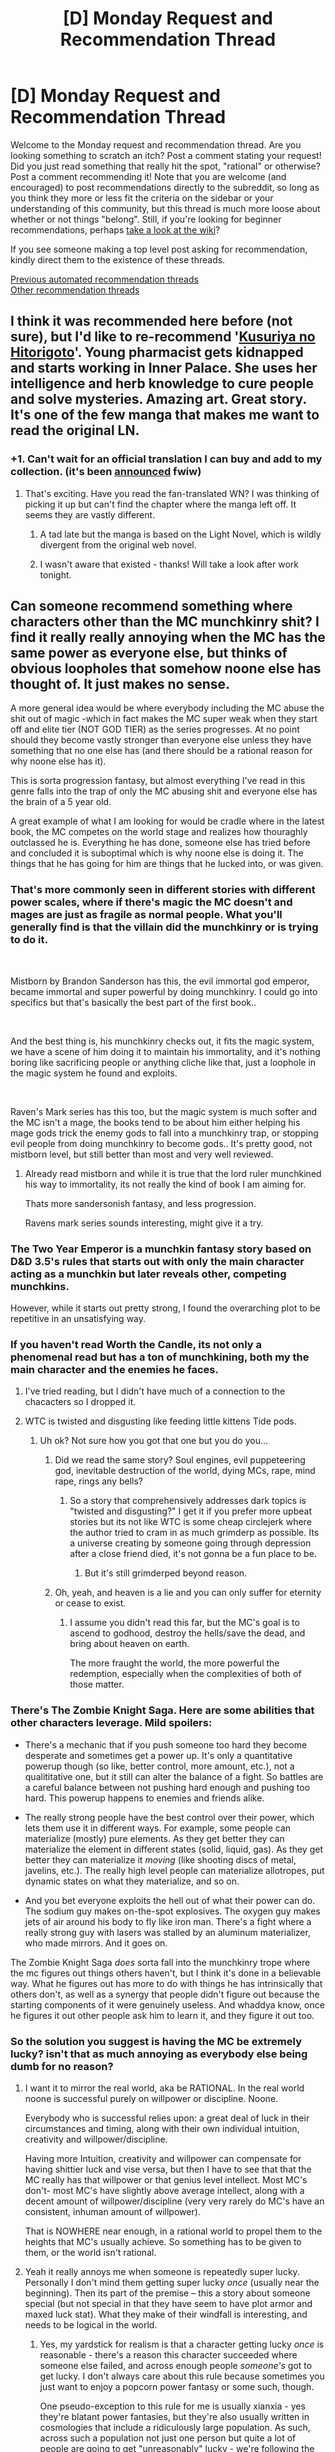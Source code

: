 #+TITLE: [D] Monday Request and Recommendation Thread

* [D] Monday Request and Recommendation Thread
:PROPERTIES:
:Author: AutoModerator
:Score: 48
:DateUnix: 1586790326.0
:DateShort: 2020-Apr-13
:END:
Welcome to the Monday request and recommendation thread. Are you looking something to scratch an itch? Post a comment stating your request! Did you just read something that really hit the spot, "rational" or otherwise? Post a comment recommending it! Note that you are welcome (and encouraged) to post recommendations directly to the subreddit, so long as you think they more or less fit the criteria on the sidebar or your understanding of this community, but this thread is much more loose about whether or not things "belong". Still, if you're looking for beginner recommendations, perhaps [[https://www.reddit.com/r/rational/wiki][take a look at the wiki]]?

If you see someone making a top level post asking for recommendation, kindly direct them to the existence of these threads.

[[https://www.reddit.com/r/rational/search?q=welcome+to+the+Recommendation+Thread+-challenge+-meta+-biennial&restrict_sr=on&sort=new&t=all][Previous automated recommendation threads]]\\
[[http://pastebin.com/SbME9sXy][Other recommendation threads]]


** I think it was recommended here before (not sure), but I'd like to re-recommend '[[https://mangadex.org/title/21562/kusuriya-no-hitorigoto/chapters/][Kusuriya no Hitorigoto]]'. Young pharmacist gets kidnapped and starts working in Inner Palace. She uses her intelligence and herb knowledge to cure people and solve mysteries. Amazing art. Great story. It's one of the few manga that makes me want to read the original LN.
:PROPERTIES:
:Author: IV-TheEmperor
:Score: 18
:DateUnix: 1586840102.0
:DateShort: 2020-Apr-14
:END:

*** +1. Can't wait for an official translation I can buy and add to my collection. (it's been [[https://squareenixmangaandbooks.square-enix-games.com/en-us/series/the-apothecary-diaries][announced]] fwiw)
:PROPERTIES:
:Author: sl236
:Score: 7
:DateUnix: 1586855370.0
:DateShort: 2020-Apr-14
:END:

**** That's exciting. Have you read the fan-translated WN? I was thinking of picking it up but can't find the chapter where the manga left off. It seems they are vastly different.
:PROPERTIES:
:Author: IV-TheEmperor
:Score: 3
:DateUnix: 1586856181.0
:DateShort: 2020-Apr-14
:END:

***** A tad late but the manga is based on the Light Novel, which is wildly divergent from the original web novel.
:PROPERTIES:
:Author: kmsxkuse
:Score: 3
:DateUnix: 1587137799.0
:DateShort: 2020-Apr-17
:END:


***** I wasn't aware that existed - thanks! Will take a look after work tonight.
:PROPERTIES:
:Author: sl236
:Score: 1
:DateUnix: 1586857252.0
:DateShort: 2020-Apr-14
:END:


** Can someone recommend something where characters other than the MC munchkinry shit? I find it really really annoying when the MC has the same power as everyone else, but thinks of obvious loopholes that somehow noone else has thought of. It just makes no sense.

A more general idea would be where everybody including the MC abuse the shit out of magic -which in fact makes the MC super weak when they start off and elite tier (NOT GOD TIER) as the series progresses. At no point should they become vastly stronger than everyone else unless they have something that no one else has (and there should be a rational reason for why noone else has it).

This is sorta progression fantasy, but almost everything I've read in this genre falls into the trap of only the MC abusing shit and everyone else has the brain of a 5 year old.

A great example of what I am looking for would be cradle where in the latest book, the MC competes on the world stage and realizes how thouraghly outclassed he is. Everything he has done, someone else has tried before and concluded it is suboptimal which is why noone else is doing it. The things that he has going for him are things that he lucked into, or was given.
:PROPERTIES:
:Author: godwithacapitalG
:Score: 22
:DateUnix: 1586805414.0
:DateShort: 2020-Apr-13
:END:

*** That's more commonly seen in different stories with different power scales, where if there's magic the MC doesn't and mages are just as fragile as normal people. What you'll generally find is that the villain did the munchkinry or is trying to do it.

​

Mistborn by Brandon Sanderson has this, the evil immortal god emperor, became immortal and super powerful by doing munchkinry. I could go into specifics but that's basically the best part of the first book..

​

And the best thing is, his munchkinry checks out, it fits the magic system, we have a scene of him doing it to maintain his immortality, and it's nothing boring like sacrificing people or anything cliche like that, just a loophole in the magic system he found and exploits.

​

Raven's Mark series has this too, but the magic system is much softer and the MC isn't a mage, the books tend to be about him either helping his mage gods trick the enemy gods to fall into a munchkinry trap, or stopping evil people from doing munchkinry to become gods.. It's pretty good, not mistborn level, but still better than most and very well reviewed.
:PROPERTIES:
:Author: fassina2
:Score: 13
:DateUnix: 1586816263.0
:DateShort: 2020-Apr-14
:END:

**** Already read mistborn and while it is true that the lord ruler munchkined his way to immortality, its not really the kind of book I am aiming for.

Thats more sandersonish fantasy, and less progression.

Ravens mark series sounds interesting, might give it a try.
:PROPERTIES:
:Author: godwithacapitalG
:Score: 4
:DateUnix: 1586817126.0
:DateShort: 2020-Apr-14
:END:


*** The Two Year Emperor is a munchkin fantasy story based on D&D 3.5's rules that starts out with only the main character acting as a munchkin but later reveals other, competing munchkins.

However, while it starts out pretty strong, I found the overarching plot to be repetitive in an unsatisfying way.
:PROPERTIES:
:Author: jtolmar
:Score: 7
:DateUnix: 1586823667.0
:DateShort: 2020-Apr-14
:END:


*** If you haven't read Worth the Candle, its not only a phenomenal read but has a ton of munchkining, both my the main character and the enemies he faces.
:PROPERTIES:
:Author: lo4952
:Score: 15
:DateUnix: 1586816172.0
:DateShort: 2020-Apr-14
:END:

**** I've tried reading, but I didn't have much of a connection to the chacacters so I dropped it.
:PROPERTIES:
:Author: godwithacapitalG
:Score: 12
:DateUnix: 1586816987.0
:DateShort: 2020-Apr-14
:END:


**** WTC is twisted and disgusting like feeding little kittens Tide pods.
:PROPERTIES:
:Author: WREN_PL
:Score: -16
:DateUnix: 1586820352.0
:DateShort: 2020-Apr-14
:END:

***** Uh ok? Not sure how you got that one but you do you...
:PROPERTIES:
:Author: lo4952
:Score: 21
:DateUnix: 1586820499.0
:DateShort: 2020-Apr-14
:END:

****** Did we read the same story? Soul engines, evil puppeteering god, inevitable destruction of the world, dying MCs, rape, mind rape, rings any bells?
:PROPERTIES:
:Author: WREN_PL
:Score: -10
:DateUnix: 1586820753.0
:DateShort: 2020-Apr-14
:END:

******* So a story that comprehensively addresses dark topics is "twisted and disgusting?" I get it if you prefer more upbeat stories but its not like WTC is some cheap circlejerk where the author tried to cram in as much grimderp as possible. Its a universe creating by someone going through depression after a close friend died, it's not gonna be a fun place to be.
:PROPERTIES:
:Author: lo4952
:Score: 29
:DateUnix: 1586821604.0
:DateShort: 2020-Apr-14
:END:

******** But it's still grimderped beyond reason.
:PROPERTIES:
:Author: WREN_PL
:Score: -8
:DateUnix: 1586821774.0
:DateShort: 2020-Apr-14
:END:


****** Oh, yeah, and heaven is a lie and you can only suffer for eternity or cease to exist.
:PROPERTIES:
:Author: WREN_PL
:Score: -6
:DateUnix: 1586820923.0
:DateShort: 2020-Apr-14
:END:

******* I assume you didn't read this far, but the MC's goal is to ascend to godhood, destroy the hells/save the dead, and bring about heaven on earth.

The more fraught the world, the more powerful the redemption, especially when the complexities of both of those matter.
:PROPERTIES:
:Author: zorianteron
:Score: 12
:DateUnix: 1586854542.0
:DateShort: 2020-Apr-14
:END:


*** There's The Zombie Knight Saga. Here are some abilities that other characters leverage. Mild spoilers:

- There's a mechanic that if you push someone too hard they become desperate and sometimes get a power up. It's only a quantitative powerup though (so like, better control, more amount, etc.), not a qualititative one, but it still can alter the balance of a fight. So battles are a careful balance between not pushing hard enough and pushing too hard. This powerup happens to enemies and friends alike.

- The really strong people have the best control over their power, which lets them use it in different ways. For example, some people can materialize (mostly) pure elements. As they get better they can materialize the element in different states (solid, liquid, gas). As they get better they can materialize it /moving/ (like shooting discs of metal, javelins, etc.). The really high level people can materialize allotropes, put dynamic states on what they materialize, and so on.

- And you bet everyone exploits the hell out of what their power can do. The sodium guy makes on-the-spot explosives. The oxygen guy makes jets of air around his body to fly like iron man. There's a fight where a really strong guy with lasers was stalled by an aluminum materializer, who made mirrors. And it goes on.

The Zombie Knight Saga /does/ sorta fall into the munchkinry trope where the mc figures out things others haven't, but I think it's done in a believable way. What he figures out has more to do with things he has intrinsically that others don't, as well as a synergy that people didn't figure out because the starting components of it were genuinely useless. And whaddya know, once he figures it out other people ask him to learn it, and they figure it out too.
:PROPERTIES:
:Author: CaramilkThief
:Score: 3
:DateUnix: 1586838696.0
:DateShort: 2020-Apr-14
:END:


*** So the solution you suggest is having the MC be extremely lucky? isn't that as much annoying as everybody else being dumb for no reason?
:PROPERTIES:
:Author: generalamitt
:Score: 3
:DateUnix: 1586897551.0
:DateShort: 2020-Apr-15
:END:

**** I want it to mirror the real world, aka be RATIONAL. In the real world noone is successful purely on willpower or discipline. Noone.

Everybody who is successful relies upon: a great deal of luck in their circumstances and timing, along with their own individual intuition, creativity and willpower/discipline.

Having more Intuition, creativity and willpower can compensate for having shittier luck and vise versa, but then I have to see that that the MC really has that willpower or that genius level intellect. Most MC's don't- most MC's have slightly above average intellect, along with a decent amount of willpower/discipline (very very rarely do MC's have an consistent, inhuman amount of willpower).

That is NOWHERE near enough, in a rational world to propel them to the heights that MC's usually achieve. So something has to be given to them, or the world isn't rational.
:PROPERTIES:
:Author: godwithacapitalG
:Score: 10
:DateUnix: 1586898810.0
:DateShort: 2020-Apr-15
:END:


**** Yeah it really annoys me when someone is repeatedly super lucky. Personally I don't mind them getting super lucky /once/ (usually near the beginning). Then its part of the premise -- this a story about someone special (but not special in that they have seem to have plot armor and maxed luck stat). What they make of their windfall is interesting, and needs to be logical in the world.
:PROPERTIES:
:Author: nohat
:Score: 5
:DateUnix: 1586968150.0
:DateShort: 2020-Apr-15
:END:

***** Yes, my yardstick for realism is that a character getting lucky /once/ is reasonable - there's a reason this character succeeded where someone else failed, and across enough people /someone's/ got to get lucky. I don't always care about this rule because sometimes you just want to enjoy a popcorn power fantasy or some such, though.

One pseudo-exception to this rule for me is usually xianxia - yes they're blatant power fantasies, but they're also usually written in cosmologies that include a ridiculously large population. As such, across such a population not just one person but quite a lot of people are going to get "unreasonably" lucky - we're following the guy who didn't just get unreasonably lucky, but more unreasonably lucky than everyone else. It's pretty much the same reasoning as before, applied to larger numbers.

Of course, that's just the reason why it's arguably justified. The reason it doesn't /bother/ me is, again, because I'm reading a popcorn power fantasy.
:PROPERTIES:
:Author: Flashbunny
:Score: 6
:DateUnix: 1586992824.0
:DateShort: 2020-Apr-16
:END:

****** I like to think of books in three categorie, by the number of 'gimmes' the main character gets.

1 gimme: Hard rational. Something incites the work, but other than that pure logic has to carry the main character through. For example, an ordinary (if rather clever) dude finds a halting oracle.\\
2 gimmes: Rational. You get to pick a convenient main character, and then they get a single gimme. A mathematician gets isekai'd into a land where magic is based on mathematics.\\
2+1 gimmes: Soft rational. Convenient main character, inciting event, plus one lucky coincidence. A rational work where a smart character also gets an OP ability, or an otherwise-rational work where about once an arc you can expect something to go in the main character's favor by sheer chance. HPMOR\\
4+ gimmes: ordinary fiction.
:PROPERTIES:
:Author: GaBeRockKing
:Score: 2
:DateUnix: 1587175135.0
:DateShort: 2020-Apr-18
:END:


*** Wake of the Ravager on Royal Road does this really well
:PROPERTIES:
:Author: TheFlameTest2
:Score: 2
:DateUnix: 1586826028.0
:DateShort: 2020-Apr-14
:END:

**** Ima be entirely honest, Wake of the Ravager is exactly what I was talking about when I say that other characters don't munchkin. The only real advantage that Calvin has is: Mutations + Eliot.

If Eliot can change which abilities he gets offered then ignore everything I say, but it is my understanding that Eliot only effects Mutations. So then, why is it that every character whose not Karen gets curb stomped by Calvin? Like most legends he faces are so weak despite him only recently having achieved the same number of breaks as them. They're are far far too weak, like they gave no thought to how to balance their stats.

Not to mention the hyprocrisy of kala slaughtering 50k innocent soliders and then chastening Calvin for beating up a bully. I still don't get how none of them are affected by the morality ofkilling 50k soliders. Like none of them are psychopaths and they dont view ulsians as subhumans, so how can they without any regards to morality kill 50k people just to trigger a break?
:PROPERTIES:
:Author: godwithacapitalG
:Score: 12
:DateUnix: 1586837683.0
:DateShort: 2020-Apr-14
:END:

***** She didn't care about calvin bullying a bully, but about him indulging in his mild psychopathy (i.e. visibly enjoying hurting someone), which is admittedly not only a bad trait for a wizard king to have, but to be seen to have.

Also, there is an explanation about why even legends don't have optimized stats: no one except for royals can count on having multiple breaks, so they optimize for the present. An example is that a royal can casually decide to invest almost all their warp points in their first 4 breaks to body or mind, which increases the amount of warp they'll have next time, and so on, cumulatively. So 4 break royal can have 30-40 mind or body, which gives them 30-40 warp on their 5th break. On the other hand a commoner will have to have specialized for survival and treated each break as if it were their last. So at their 5th break they will have half the warp that a noble will, which gimps them and their power tremendously.

Besides that, I agree with you that powers in that story are not being exploited by opponents properly.
:PROPERTIES:
:Author: GlueBoy
:Score: 10
:DateUnix: 1586843706.0
:DateShort: 2020-Apr-14
:END:

****** But when you look at Nadia, as a royal she was soo weak. And I highly doubt Karen is like those royals who plan ahead for future breaks, but yet she is so powerful. And noone so far, has had any power that made us think-wow how did he get that except for karen. Everyone else has a straightforward power, no creativity or uniqueness involved (unless they on are on Calvins team). For example look how useless every archer is except for Calvins childhood archer friend. He doesn't have any secret abilities, nor even alot of breaks until like 20 chapters ago. But he was curb stomping every enemy archer he came acrross because they have no brains and only people on calvins team do.

Furthermore, you look at dupdomacy, where Calvin is the first guy to think of cloning very dangerous materials-come on man. How is that possible when other characters are munchkining as they should be in a rational world.

#+begin_quote
  She didn't care about calvin bullying a bully, but about him indulging in his mild psychopathy (i.e. visibly enjoying hurting someone), which is admittedly not only a bad trait for a wizard king to have, but to be seen to have.
#+end_quote

This kinda ignores my whole point of how slaughtering 50k people is ignored by... well everyone. Nobody thinks about the moral repurcussions, noone even cares. Which makes NO sense.

Remember this is the calvin that decided to not destroy that Gadvoran silk cloth's maker's livelyhood by only selling his silk after leaving godvoran. Even ussein, whose own people are slaughtered didn't even fucking blink. wtf. Like dude. That one action was so out of character for everyone involved it makes no sense and completely destroyed my suspension of disbelief.
:PROPERTIES:
:Author: godwithacapitalG
:Score: 3
:DateUnix: 1586999729.0
:DateShort: 2020-Apr-16
:END:

******* Nadia's only "weak" because she's a mage who's lost access to her magic. With Calvin's current Chained Spirit setup, she doesn't have the ability to use any Bent or Bent-based abilities so she's restricted to pure physical power - the thing she's not spec'd for.

And she was /still/ wiping the floor with Calvin most of the time, at least up until he got out of the funnel. There's a reason why Calvin's refused to get any perks for Chained Spirit that might maybe give her access to some Bent; she'd make him her bitch almost immediately.
:PROPERTIES:
:Author: IICVX
:Score: 2
:DateUnix: 1587003973.0
:DateShort: 2020-Apr-16
:END:

******** Im saying, before she became a chained spirit she was so weak. 5 break, injured calvin was steam rolling her-a legend and a royal, someone who put a great deal of thought into their stat setup.

And you kinda ignored everything else that I said so /
:PROPERTIES:
:Author: godwithacapitalG
:Score: 1
:DateUnix: 1587058970.0
:DateShort: 2020-Apr-16
:END:

********* To be fair nadia seems to be more specked for illusion, leadership and manipulation. I'm fairly sure it wasn't 50k people, it was like 10k iirc.

​

One legion not their entire army, it makes no sense to send 50k soldiers to retake a castle with 1k troops, specially when the rulers wanted to keep the entire thing a secret.

​

My only problem with it was that calvin needed to get some more push back on that, at least for lamp shading purposes. But they were enemy combatants, so killing them is relatively acceptable in most people's mind.

​

The number is irrelevant, they are enemies and would gladly kill him given the chance, which they ended up doing by throwing him in the hole technically. It's not optimal or something a good guy would do but calvin was never a good guy.
:PROPERTIES:
:Author: fassina2
:Score: 1
:DateUnix: 1588215206.0
:DateShort: 2020-Apr-30
:END:

********** Read chapter the end of chapter 86. It's 50k (this is repeated somewhere else too but im lazy).

1) They not enemy combatants. They're not invading Gadveran. They're trying to save a castle from being sacked in their own territory. Moreover, Uleis didn't even support the war against Gadveran(Only 6 out of 12 of the leaders individually did). The country as a whole was neutral.

2) They would gadly kill him because he fucking gassed 50k people for no reason at all except to trigger a break. They weren't killing Calvin. They were protecting their country. Like what do you not get here. The action was evil.

lastly, this action is fine if it's in calvins character to do it(its not) or if its out of his character and he regrets doing it/feels sad for the people involved (he doesn't). It's like hes a cardboard. No serious feelings.
:PROPERTIES:
:Author: godwithacapitalG
:Score: 1
:DateUnix: 1588216221.0
:DateShort: 2020-Apr-30
:END:

*********** I'm not saying it wasn't evil. Enemy combatant doesn't entail they are in the wrong, just that they are /his/ enemies and that they are combatants instead of civilians.

It's totally in his character to do so, he's always been a psychopath. It's stated quite often, just after he captures Nadia or whatever the illitian princess name is, there's a very big focus on how he makes her horny /because/ he's a sadistic psycho. She even asks his archer friend about his childhood and he tells her about how he manipulated people, tortured other kids and animals, and how he's been getting better thanks to Kala.

But he's still a psychopath, it's in his genes, he doesn't care. It's an inherent trait of his, he can learn to be better and conditioned to act in a more social manner via incentives other than ethics, which is also clearly stated and demonstrated frequently as to how he doesn't feel bad about hurting people, but actually by Kala or somebody he cares about being angry at him if he does.

It's a genuine trait he possesses, it seems to me that you've seen him be kind a few times and assumed he was a good guy. He isn't, he's an evil wizard king taking over the world by force. That's the entire story.

PS. It's also implied that he only did that because Elliot manipulated him, there's a conversation between Elliot and Nadia, where she asks him if he doesn't know this entire 'make trouble in Ulessis arc' is bad and going to make Calvin hated. Elliot replies that's his goal, that he wants Calvin to experience being despised and hated as a part of his growth / education.
:PROPERTIES:
:Author: fassina2
:Score: 1
:DateUnix: 1588249599.0
:DateShort: 2020-Apr-30
:END:


***** Elliot absolutely does change which abilities he can get. In fact, specific abilities Calvin has are restricted, he is literally the only person on the planet who can get them (with the possible exception of One).

Shadowboxing is one of the restricted ones.
:PROPERTIES:
:Author: Luck732
:Score: 3
:DateUnix: 1586983525.0
:DateShort: 2020-Apr-16
:END:

****** I think shadow boxing is the only restricted ability he got. And thats fine-Calvin should be stronger than everyone else with Elliots help.

My issue is, it's not that Calvin is too strong, its that everyone whose not on his side (save for main enemy) is too weak.
:PROPERTIES:
:Author: godwithacapitalG
:Score: 2
:DateUnix: 1587000177.0
:DateShort: 2020-Apr-16
:END:

******* I'm guessing that a lot of the abilities he recently got are restricted, but you are right that shadowboxing is the only one that has been specifically called out as restricted.

That said, my point was that Elliot does provide Calvin with abilities that no one else can get, which was the bar set for understanding why he is so strong compared to others.

It's worth remembering that shadowbox is crazy powerful. Calvin is very clearly decades more advanced in his magic abilities due to his ability to practice his bent abilities unlimitedly.
:PROPERTIES:
:Author: Luck732
:Score: 3
:DateUnix: 1587041191.0
:DateShort: 2020-Apr-16
:END:


***** In the last 10 - 20 chapters Eliot altered which upgrades Calvin can get every 5 lvls and fused a bunch of skills into Old Salt + what GlueBoy said.
:PROPERTIES:
:Author: incamaDaddy
:Score: 2
:DateUnix: 1586891568.0
:DateShort: 2020-Apr-14
:END:


*** Log Horizon. Think SAO, except it's an existing franchise so the average player is level 80+.
:PROPERTIES:
:Author: GaBeRockKing
:Score: 2
:DateUnix: 1586827146.0
:DateShort: 2020-Apr-14
:END:


*** Look up "Daily Grind" by Argus the cat on RR.
:PROPERTIES:
:Author: WREN_PL
:Score: 1
:DateUnix: 1586820251.0
:DateShort: 2020-Apr-14
:END:


** I recommended it last year, but let me do it again cause of the new season:

/Kaguya-sama: Love is War/ is a stellar manga and anime that you should definitely watch. While it's not quite rational, it's quite fun and entertaining. The second season just started and looks quite promising, and the manga has over 180 chapters so far.
:PROPERTIES:
:Author: eshade94
:Score: 20
:DateUnix: 1586797863.0
:DateShort: 2020-Apr-13
:END:

*** Great read for after reading all those stories that end up depressing. Very sweet and funny.
:PROPERTIES:
:Author: ironistkraken
:Score: 3
:DateUnix: 1586799081.0
:DateShort: 2020-Apr-13
:END:


*** Has the manga provided any kind of real 'progress'? Or is it just more of the same (very entertaining and well worth people's time) battles between the two?

The anime is very enjoyable, so I definitely second the recommendation.
:PROPERTIES:
:Author: Rhamni
:Score: 1
:DateUnix: 1586813235.0
:DateShort: 2020-Apr-14
:END:

**** Actual, legitimate progress. Mild spoilers:

If you prefer to watch instead of read, tangible progress would be made in the third season.
:PROPERTIES:
:Author: eshade94
:Score: 5
:DateUnix: 1586814637.0
:DateShort: 2020-Apr-14
:END:

***** Nice.
:PROPERTIES:
:Author: Rhamni
:Score: 1
:DateUnix: 1586815300.0
:DateShort: 2020-Apr-14
:END:


***** I started reading it this past week, and it's fantastic how the quality holds up. On chapter 108 now, and the laughs just [[https://i.imgur.com/kzD8uIc.png][keep coming]]. Good recommendation.
:PROPERTIES:
:Author: Rhamni
:Score: 1
:DateUnix: 1587940446.0
:DateShort: 2020-Apr-27
:END:

****** Glad to see you've enjoyed it!

Another manga that I would recomend after reading Kaguya is [[https://guya.moe/read/manga/We-Want-To-Talk-About-Kaguya/][We want to talk about Kaguya]].

It's a spinoff focused on the mass media club (don't think they've been introduced yet in 108) that, while not /quite/ as clever as the original, is still pretty funny. Much shorter as well; the chapters are only a couple pages long, so not much of a commitment.

Additionally, the site I linked it probably the best place to read Kaguya. Best quality and translations.
:PROPERTIES:
:Author: eshade94
:Score: 2
:DateUnix: 1587941720.0
:DateShort: 2020-Apr-27
:END:


** I've generally found comic books to be the least rational medium. Lots of "I'm losing but will just really try hard now and say something cool and now I've won". The latest X-Men mini series though, House of X and Powers of X, is probably the most rational mainstream story I've read (or at least has the most things I first saw in rational fiction. I wont give spoilers, but there is at the very least some hard-core munchkining of powers). Art looks great as well, and there's not a tonne of background needed to get it (I hadn't read an X-Men comic in about a decade). You can get a free trial week on Marvel Unlimited, the digital platform. Can reccomend checking it out.
:PROPERTIES:
:Author: venusisupsidedown
:Score: 16
:DateUnix: 1586792597.0
:DateShort: 2020-Apr-13
:END:

*** I hate the try harder put more emotion into it win bullshit.

What it means is everyone who loses just wasn't trying hard enough.
:PROPERTIES:
:Author: RMcD94
:Score: 6
:DateUnix: 1586954036.0
:DateShort: 2020-Apr-15
:END:

**** +Or their opponents weren't.+

Or their opponents were trying harder/wanted it more.

[Edited, thanks to Flashbunny for pointing out I got it backwards.]
:PROPERTIES:
:Author: GeneralExtension
:Score: 2
:DateUnix: 1587099458.0
:DateShort: 2020-Apr-17
:END:

***** This would mean that the people who won didn't want it enough, which is literally the exact opposite of the problem being described.
:PROPERTIES:
:Author: Flashbunny
:Score: 1
:DateUnix: 1587101069.0
:DateShort: 2020-Apr-17
:END:

****** Right.

​

Person A want to win: 54

Person B wants to win: 53

Person A wins.

​

It isn't that someone didn't try/want hard enough - if there's only one winner (at most), then someone has to lose. (If there's a lottery with only one winner, and one person buys 99 tickets, and another person buys 100, and one of them wins, which is it?)
:PROPERTIES:
:Author: GeneralExtension
:Score: 1
:DateUnix: 1587103026.0
:DateShort: 2020-Apr-17
:END:

******* ...Yes, but you said that the opponents of the losers, AKA the winners, also didn't try hard enough, which doesn't make sense.
:PROPERTIES:
:Author: Flashbunny
:Score: 1
:DateUnix: 1587104280.0
:DateShort: 2020-Apr-17
:END:

******** I got it wrong the first time, and you pointed it out correctly. Editing now.
:PROPERTIES:
:Author: GeneralExtension
:Score: 2
:DateUnix: 1587137601.0
:DateShort: 2020-Apr-17
:END:


** Recommending Hardcore history, specifically the Mongol Empire series. It's really good, Genghis Khan is this green eyed, red haired, 6ft tall asian man, munchkin all over asia in the 13th century. It's almost like an anime.

​

Most people today think of him as a monster because of outdated history, and made up stories from the renaissance. (Basically writers, at the time, used the mongols and Genghis Khan in place of their own kings and rulers when they were criticizing them, so the idea of them as evil monsters permeates even today in our culture).

​

He wasn't exactly a good guy, but still it's really fun, seeing this ex slave revolutionize warfare, city planning, commerce, creating writing system for his language and kind of accidentally conquering the world.

​

I listened to it years ago, and I still think of it often, it's one of my favorite things ever.

PS. You can listen to it for free if you bother looking for it.
:PROPERTIES:
:Author: fassina2
:Score: 12
:DateUnix: 1586820298.0
:DateShort: 2020-Apr-14
:END:

*** I love Hardcore History, the narrative and quality are fantastic and his perspective is new to me. "The Celtic Holocaust" is my favorite, all the quirks of the Roman legions are very interesting and the brutality is mind blowing.

I'm pretty sure George Carlin himself addresses the astronomical amount of genocide Genghis Khan did and how favorable Western history has been to him. Being a "barbarian", world domination, the silk road and Pax Mongolica are what he's known for, not the genocide. I also don't recall him ever being enslaved?
:PROPERTIES:
:Author: RetardedWabbit
:Score: 8
:DateUnix: 1586821358.0
:DateShort: 2020-Apr-14
:END:

**** I've also read newer books on him, and more recent historical discoveries have been made since that episode. It's highly implied, in our main historical source of his life, that when he was 'arrested' for the murder of his brother he was made into a 'slave' for an indeterminate amount of time, until he escaped.

Things like razing a city that wouldn't surrender, so other cities would be more likely to surrender in the future generally decreases the total number of casualties in the long run. it's kind of rational, if quite cold.

Same with killing all the leadership and their families, while also installing his own leaders and marrying them to the daughters and widows of previous leaders. It solidifies his control and staunches potential future rebellions led by distant relatives of past rulers.

I wouldn't call what he did genocide, that implies targeted removal of specific people. And that's not what he did. He's responsible for a very large number of deaths, but his goal wasn't eradicating any specific groups of people. He wasn't a racist, or a religious bigot, but actually quite tolerant and open minded.

Historians generally see him favorably, the average person and our cultures interpretation of him are quite different and more focused on the negative imho.
:PROPERTIES:
:Author: fassina2
:Score: 6
:DateUnix: 1586824766.0
:DateShort: 2020-Apr-14
:END:

***** I think the contemporary ideas about how bad bigotry is might be clouding your moral consideration. The problem with genocide isn't that you're targeting one group, it's that you're killing a lot of people. Genghis killed a lot of people for personal gain, which is evil. It doesn't matter that it wasn't a genocide (or maybe it matters very slightly), the overwhelming part of the moral consideration here is people's lives, not whether someone was a bigot or not.

It's strange, like how people are comfortable joking about murder but rape jokes are taboo. I don't get it.
:PROPERTIES:
:Author: zorianteron
:Score: 14
:DateUnix: 1586854903.0
:DateShort: 2020-Apr-14
:END:

****** u/fassina2:
#+begin_quote
  I think the contemporary ideas about how bad bigotry is might be clouding your moral consideration. The problem with genocide isn't that you're targeting one group, it's that you're killing a lot of people.
#+end_quote

You're probably right, but it still leads to discussions on whether you believe there are levels and degrees of evil of it should be used as a blanket term and that every evil person should be seen as the same.

Personally I see responsibility for deaths in warfare as a more redeemable evil than targeted systematic killing of civilians. Whether that's rational or not is debatable and potentially an interesting discussion.
:PROPERTIES:
:Author: fassina2
:Score: 3
:DateUnix: 1586867090.0
:DateShort: 2020-Apr-14
:END:

******* How is starting a war different from starting a genocide? Genghis khan didn't have some virtuous reason to conquer cities and slaughter people. (You would need an extraordinarily good reason to justify that.) He wanted more power, so he committed mass murder.

"Rape and Pillage."

I'm definitely not saying there aren't gradiations of evil. A defensive war would be less morally fraught than a campaign of conquest. But this seems like a classic near-far thinking scenario- brutal conquest, the slaughter of cities, Genghis Khan- is all very far away from us, so we have these high-minded ideas we use to approach it (system 2 thinking). Whereas racial genocide is closer to us and there are a bunch of 1st-hand stories of things like the holocaust, so it has a much more visceral effect.
:PROPERTIES:
:Author: zorianteron
:Score: 2
:DateUnix: 1587033754.0
:DateShort: 2020-Apr-16
:END:

******** u/fassina2:
#+begin_quote
  He wanted more power, so he committed mass murder.
#+end_quote

That is factually incorrect and shows ignorance. He was Elected Khan of Khans, he wanted to make a trade agreement with the people he first warred with, but they killed his envoys and send their heads back to him, which in his culture was basically the biggest offense you could commit and a declaration of war.

So he did war on them, but he was so successful and brought back so much wealth and resources from a short war with virtually no losses to his people that they demanded more wars.

And so he did as his people asked, but first he always asked for tributes and offered to leave people alone if they gave his horse some hay and accepted to send him tribute once in a while. Only when they refused and attacked him did he fight them.

That's why I said he accidentally conquered the world, that wasn't his goal, he was doing what his people asked as their elected leader and even then he wanted to avoid conflict and killing as much as possible.

Most of the time when he took a city he only killed the rulers and the people responsible for refusing his demands, he left the average person alone or recruited them into his nation.

Again the average person has a completely flawed view on him and his actions. He wasn't going around mindlessly killing people that idea is based on made up stories from the renaissance.

​

PS / edit. He wasn't 'very far' his troops fought near modern day berlin, plenty of russian, polish and other relatively 'western peoples' were directly affected by his actions.
:PROPERTIES:
:Author: fassina2
:Score: 2
:DateUnix: 1587046228.0
:DateShort: 2020-Apr-16
:END:


*** If were rec'ing hardcore history I recommend /[[https://www.dancarlin.com/product/hardcore-history-31-blitz-suffer-the-children/][Suffer the Children]]/, a standalone episode about the amazing change in the historical attitude towards children, and how by all accounts they were seen as basically vermin by parents until very recently by pretty much all societies. How one of the most universal aspects of the human condition across pretty much all human cultures was not just their neglect and abuse, but also /infanticide/.

There's a part that still haunts me years later where Dan quotes a man walking in (iirc) ancient rome and hearing babies crying inside latrines, having been thrown in with the shit to die. It was such a common part of life at the time that it scarcely bore mentioning...
:PROPERTIES:
:Author: GlueBoy
:Score: 6
:DateUnix: 1586844376.0
:DateShort: 2020-Apr-14
:END:


** This is not really a recommendation but it looks like something I've previously recommended: [[https://www.reddit.com/r/rational/comments/bs0f7l/birds_of_a_feather_chapter_37_rtwipff_rational/][Birds of a Feather]]

has been sadly abandoned, couldn't find any info on it the author left comments on the current chapter but nothing after 29th november. they were very active in responding to comments so it doesn't seem like them to abandon it like that so hopefully they're ok

If anyone knows anything else then be sure to comment

Still I think it's worth reading it's an amazing story, up there for me with Worth the Candle in terms of interpersonal quality,
:PROPERTIES:
:Author: RMcD94
:Score: 8
:DateUnix: 1586813893.0
:DateShort: 2020-Apr-14
:END:

*** I wouldn't call a fanfic abandoned unless two years have passed without an update. Six month pauses are not uncommon.
:PROPERTIES:
:Author: chiruochiba
:Score: 12
:DateUnix: 1586819678.0
:DateShort: 2020-Apr-14
:END:

**** One of the fanfics I used to read stopped updating in 2012, then suddenly dropped a fairly large chunk of chapters (I think around 70k words) in 2017-2018, then went silent /again/. I wonder if I have to wait another five years.
:PROPERTIES:
:Author: NTaya
:Score: 9
:DateUnix: 1586827118.0
:DateShort: 2020-Apr-14
:END:


**** Well every other update was like within a week
:PROPERTIES:
:Author: RMcD94
:Score: 4
:DateUnix: 1586849906.0
:DateShort: 2020-Apr-14
:END:


**** /looks at shadow of angmar/
:PROPERTIES:
:Author: mkalte666
:Score: 3
:DateUnix: 1587067776.0
:DateShort: 2020-Apr-17
:END:


** I really like well written/animated fight scenes, but even more so i really enjoy the Tournament arcs that some people dislike. So please if you have either well written fighting scenes or tournament arcs i would appreciate their recommendation.
:PROPERTIES:
:Author: anenymouse
:Score: 4
:DateUnix: 1586820637.0
:DateShort: 2020-Apr-14
:END:

*** Ultimate Rock Paper Scissors is a manga that made it to the top of this sub reddit not too long ago. It's a short story, and all set in a tournament
:PROPERTIES:
:Author: TheFlameTest2
:Score: 16
:DateUnix: 1586826149.0
:DateShort: 2020-Apr-14
:END:

**** Well that was a fun hour. Thanks
:PROPERTIES:
:Author: GreenGriffin8
:Score: 1
:DateUnix: 1587351499.0
:DateShort: 2020-Apr-20
:END:


*** Here's a rec that you might not get elsewhere, but then again it's a bit dated. The classic anime Yu Yu Hakusho has a couple of tournament arcs, they total probably about 40% to half of the series. In theory it's a bout a kid who is a spirit detective, but he spends about five minutes detecting spirits and just throws down for for the rest. I enjoyed the early episodes, but they are, in content and tone, not really like the remainder of the show. if you enjoy the first tournament arc you will likely enjoy the rest of the series, some memorable characters. Many fights won through some clever trick or strategy, but not rational.

Also, in general people don't like anime dubs, and for good reason, but the dub for Yu Yu Hakuso is notably good. So is the original, but it's a legit choice.
:PROPERTIES:
:Author: Amonwilde
:Score: 10
:DateUnix: 1586835277.0
:DateShort: 2020-Apr-14
:END:


*** Psycho Pass somewhat unexpectedly has [[https://www.youtube.com/watch?v=3BthsiGFe60][a really well-animated martial arts scene]] near the climax. That's all there is though; there's some action but it's mostly an anime about detective work and thoughtcrime.
:PROPERTIES:
:Author: jtolmar
:Score: 3
:DateUnix: 1586824571.0
:DateShort: 2020-Apr-14
:END:

**** Ah, Psycho Pass Season 1. A fantastic anime with a great vision of the future.

Shame they only ever made 1 season of it.
:PROPERTIES:
:Author: xachariah
:Score: 7
:DateUnix: 1586846042.0
:DateShort: 2020-Apr-14
:END:

***** I'm kind of annoyed with this meme. The second season is not as good as the first, but it's like 80% as good. If they came out in the other order, nobody would be like "Skip the first season, it sucks."
:PROPERTIES:
:Author: jtolmar
:Score: 6
:DateUnix: 1586846887.0
:DateShort: 2020-Apr-14
:END:

****** yeah instead only 1/5th as many people would have watched it in the first place
:PROPERTIES:
:Author: aponty
:Score: 3
:DateUnix: 1586979368.0
:DateShort: 2020-Apr-16
:END:


*** Douluo Dalu is a decent CN novel that features a /ton/ of tournaments. The stort itself is decent, maybe on the above average side. Nothing earth-shattering, but not complete trash. But yeah if you like tournamnets, DD has them in spades.
:PROPERTIES:
:Author: lo4952
:Score: 3
:DateUnix: 1586827790.0
:DateShort: 2020-Apr-14
:END:


*** Black Clover is not amazing in general, but it has a good tournament arc. The main character has no tools other than an antimagic ability, but he does have allies with other powers and enemies with a wide variety of powers and tactics. So if you like tournament arcs, you might enjoy the series. The rest of the series isn't bad as such, but it's kind of fast food anime. I watched everything available in a week, then by the time the next episode aired a week later my interest in the show had faded.
:PROPERTIES:
:Author: Rhamni
:Score: 2
:DateUnix: 1586830311.0
:DateShort: 2020-Apr-14
:END:


*** I assume you have read dragon ball manga? It is top of the class for a reason. Band 3+4 feature the first grand tournament, 10+11+12 the second, etc pp
:PROPERTIES:
:Author: SvalbardCaretaker
:Score: 2
:DateUnix: 1587074272.0
:DateShort: 2020-Apr-17
:END:


** Can you guys recommend stories with long training arcs. Something similar to Paragon of Destruction, where the mc goes on long solo travels around the world to train. Barring that, I want something where the mc spends long periods alone or mostly alone.
:PROPERTIES:
:Author: CaramilkThief
:Score: 4
:DateUnix: 1586890850.0
:DateShort: 2020-Apr-14
:END:

*** At the risk of suggesting something nearly everyone on this sub has read, Mother of Learning has a /ton/ of this.
:PROPERTIES:
:Author: Luck732
:Score: 4
:DateUnix: 1586983653.0
:DateShort: 2020-Apr-16
:END:

**** I've already read it :) I'll just write down stuff I've read that has this trope:

- Paragon of Destruction

- Wake of the Ravager (kind of, shadow boxing is sorta alone)

- Delve (kind of, more so recently than before)

- Ar'Kendrithyst (once again, sort of, although has tapered off recently)

- Defiance of the Fall (has tapered off recently)

- The Rage of Dragons (great execution)

- Cradle (sort of, though has tapered off recently, great execution)

- Reborn: Apocalypse (less training and more preparation, but still counts)

- The Snake Report

- Mother of Learning
:PROPERTIES:
:Author: CaramilkThief
:Score: 5
:DateUnix: 1586986431.0
:DateShort: 2020-Apr-16
:END:


*** If you can stand translations, I Shall Seal the Heavens fits this. The MC does things like sit at the bottom of the ocean for 100 years, contemplating the nature of death. With few exceptions, he's on his own, and he does a lot of traveling after the first arc or two. Give it about 20-40 chapters to see if you like it, if you're not immediately turned off by translation oddness.
:PROPERTIES:
:Author: Amonwilde
:Score: 2
:DateUnix: 1586920154.0
:DateShort: 2020-Apr-15
:END:

**** I've tried a few chinese translations, but other than Lord of the Mysteries and Release that Witch nothing else has been able to hold my attention. Honestly, I've stopped reading wuxia/xianxia stuff unless it's written originally in English. But thanks for the suggestion.
:PROPERTIES:
:Author: CaramilkThief
:Score: 4
:DateUnix: 1586986552.0
:DateShort: 2020-Apr-16
:END:

***** I usually feel the same way, but I think Amonwilde has undersold the quality of the translation. I've only read the first couple chapters, but so far this reads more like English-native Xianxia than the translated stuff I've seen elsewhere. It's probably worth a shot if your only reason for ignoring it is poor translation intolerance
:PROPERTIES:
:Author: Amagineer
:Score: 5
:DateUnix: 1587056593.0
:DateShort: 2020-Apr-16
:END:

****** Yes, the translation is better than Lord of the Mysteries, in my estimation. The original story might not be as special, but it's standout in its own way.
:PROPERTIES:
:Author: Amonwilde
:Score: 4
:DateUnix: 1587076203.0
:DateShort: 2020-Apr-17
:END:

******* Alright I'll give it a try. What makes the story standout from other xianxia?
:PROPERTIES:
:Author: CaramilkThief
:Score: 3
:DateUnix: 1587237788.0
:DateShort: 2020-Apr-18
:END:

******** It's essentially a culmination of the genre. All the tropes you're familiar with are executed well. The main character isn't evil and has some memorable relationships. The sidekick characters (introduced pretty far in) are appropriately ridiculous and genuinely amusing, but still matter for the story.

The arc structure is pretty notable. The arcs will typically culminate with something suitably epic, and then the world and the MC will be irrevocably changed. The arcs usually have their own logic and focus, there are arcs on alchemy while undercover in an enemy clan, an arc where the MC is leading a tribe across the continent, a tournament in which the MC forges a bond with a magical crate, travelling back to the past to learn lost techniques, and so on. This keeps it pretty fresh.

Finally, the battles are done well. (if you don't like battles this might not be the one for you.) The MC always has some kind of bag of tricks and will use them and the environment, or the rules around advancement in the world, to his advantage. Early on, that often means a lot of running away. Arcs are balanced, sometimes the MC is the weakest person around and needs to play things smart, sometimes he's playing in the B leagues and is the strongest...he's not always curb stomping or being weak, where he is on that spectrum is based on the context..

Anyway, enjoy, and stick it out for 20-30 chapters as the first couple are a little slow. (Oh, the pacing is a bit slower that other novels in this genre, but they're typically so breakneck that this will still seem pretty peppy.)
:PROPERTIES:
:Author: Amonwilde
:Score: 2
:DateUnix: 1587403597.0
:DateShort: 2020-Apr-20
:END:


*** You might enjoy [[https://www.royalroad.com/fiction/16946/azarinth-healer][Azarinth Healer]], a litrpg where the main character spends a pretty good chunk of the story off by themself. A bit more fighting than training, per se, though in practice the two go hand in hand in this setting.

It's not particularly rational in any respect, but it's fun and not exactly irrational either.
:PROPERTIES:
:Author: ricree
:Score: 2
:DateUnix: 1586997269.0
:DateShort: 2020-Apr-16
:END:

**** It has a ton of issues tbh. at around chapter 150 it changes tone for a while but it gets back to normal after a while. There are pacing issues at some points. Some characters are... Well. Anyway.

didn't stop me from subbing on patreon, so I second this rec! Its just a lot of fun! There is enough of it that, especially consumed in smaller chapter batches, it can last weeks!
:PROPERTIES:
:Author: mkalte666
:Score: 6
:DateUnix: 1587068162.0
:DateShort: 2020-Apr-17
:END:


** Eizouken is a really fun watch. It's slice of life so not exactly rational fiction but the characters are endearing and work towards their goals in sensible yet extremely fun to watch ways
:PROPERTIES:
:Author: Anderkent
:Score: 3
:DateUnix: 1587212212.0
:DateShort: 2020-Apr-18
:END:


** Recently I've branched out into reading Naruto fanfiction, and I've found some great SI/isekai stories to enjoy.

I like when the isekai plotline /doesn't/ follow the stereotypical power-building arc wherein a baseline American civilian gets plopped down into ninja society and rapidly embarks on their transformation into the specialest snowflake with requisite powerlevel and angst quota. My suspension of disbelief especially falters when the civilian SI immediately develops a blase attitude about personally partaking in a society that churns out child soldiers and routinely commits war crimes for a living. It's a problem of balancing the desire for realism vs. canon-similar levels of action that many fanfic authors unfortunately struggle with.

Thus, my favorites tend to be stories about 'badass normal' SIs who /don't/ jump into the ninja powercreep arms race but instead use their intellect and civilian skills to make a positive mark on the world they are thrust into.

[[https://archiveofourown.org/works/20721824/][Sanitize]] is an excellent example that has been recommended on this sub before. It focuses on a doctor SI who, through her efforts to propagate modern medical practices, unintentionally plants the seeds of peace during the Warring States Period.

I also want to recommend [[https://archiveofourown.org/works/12083631/][Great Lakes & Expectations]]. It follows an SI who was working on her Masters in International Relations before being isekaid into the world of Naruto. She gradually finds her feet in a seemingly violent society while dragged around at the whims of people who vastly outpower her. Eventually she reaches a position of security and begins to put her considerable political skill set to use, striving toward positive change despite shinobi society's inherent bias against civilians.
:PROPERTIES:
:Author: chiruochiba
:Score: 5
:DateUnix: 1586902251.0
:DateShort: 2020-Apr-15
:END:

*** The culture clash often gets skipped over entirely which is a shame, but it's not /completely/ unreasonable for an SI to get pretty gung-ho about the whole thing - assuming they don't wake up as an 11-year old about to enter/leave the academy, they have over a decade to grow up and be indoctrinated into their new society. Somewhat less so than "native" kids sure, but that's a really long time, especially when you're pretending to be a native yourself. On top of that, you've got a pretty tempting power fantasy and the knowledge that the only way you'll be allowed to get your hands on battle wizard magic is to conform.

The fact that most SIs just buy in and go along with it is actually probably pretty realistic, though you'd expect a few internal thoughts or self-deceptions.
:PROPERTIES:
:Author: Flashbunny
:Score: 10
:DateUnix: 1586973302.0
:DateShort: 2020-Apr-15
:END:

**** You're right that it can be realistic depending on how it's portrayed. If someone is a teenager or younger in the real world before getting isekaid, then I could see them being more open to gradual indoctrination in the value judgements of their new world. I've also seen a few fics where the SI was part of the criminal underworld or a career soldier beforehand, thus partially explaining why they are not viscerally opposed to causing suffering the way a typical person would be.

I find it less plausible when the isekaid person was an educated adult who lived 20+ years of their life in a peaceful democratic society. At that point, if the character just goes with the flow rather than trying to uphold their previous values, then the author needs to convincingly address how the character manages to justify that moral dissonance to themselves. If the character is mainly motivated by their desire to live a power fantasy, then how do they justify all the suffering compounded by acting on that selfish desire?

One example of a plausible justification might be [[https://archiveofourown.org/works/18474445/chapters/43772794][In Sound Judgement]]. In that fic the SI recognizes that she has no hope of rebelling against the system while weak, so she decides to conform until she is strong enough to enact a 'fifth column' style insurrection.

Like any trope, the character's reasoning can be done well or done badly. When done well, it makes for a highly engaging story. I just get annoyed when the the justifications are so slim/nonsensical that they feel like transparently thin excuses for the author to skip to the power fantasy part of the plot.
:PROPERTIES:
:Author: chiruochiba
:Score: 2
:DateUnix: 1586975541.0
:DateShort: 2020-Apr-15
:END:

***** I don't think you're giving enough credit to 10+ years of cultural indoctrination, personally. I'm not sure I have any further evidence though, so if you don't believe it's enough for that, I think we're probably at an impasse.
:PROPERTIES:
:Author: Flashbunny
:Score: 7
:DateUnix: 1586992337.0
:DateShort: 2020-Apr-16
:END:

****** Its a worse problem for Naruto inserts than most worlds, because Narutos world has one of the most pathological political setups in all of fiction.

There are worlds that are even more hellish, but mostly that is because of external factors - rampaging monsters, alien invaders, demon threat, ect.

Naruto is a hellworld entirely because its social and political structure is insanely dysfunctional. Ninjas have monopoly on magic, and by extension, a monopoly on effective force, but they do not govern, they are not united, they hold betrayal, deception and murder as active virtues, and they do very, very little with the literal goddamn keys to the universe other than murder each other and any civilian who happens to inconvenience them.

Anyone iskaied in from a functional world ought by rights to have really, really extreme aversion to.. everything.
:PROPERTIES:
:Author: Izeinwinter
:Score: 7
:DateUnix: 1587026497.0
:DateShort: 2020-Apr-16
:END:


*** Do you have any recs for Naruto stories with creative uses of the power? The setting seems like a great sandbox for experimenting with types of powers you could use.
:PROPERTIES:
:Author: CaramilkThief
:Score: 4
:DateUnix: 1586987058.0
:DateShort: 2020-Apr-16
:END:

**** Unfortunately I'm just now getting into that fandom, so I haven't read enough fics to know of any 'creative power use' stories I'd recommend. Hopefully other people here will chime in with more good fics to enjoy!
:PROPERTIES:
:Author: chiruochiba
:Score: 1
:DateUnix: 1586987551.0
:DateShort: 2020-Apr-16
:END:


*** A separate comment, for a separate discussion: I just went and read the first few chapters of Great Lakes & Expectations on your recommendation, and I'm pretty torn. (I'm already following Sanitize, which is great.)

On the one hand it's interesting and well-written, and I'm enjoying the story.

On the other hand, it's not translating the Japanese, which is the single most irritating quirk I've ever come across. I'm having to copy and paste entire lines into google translate. I /hate/ it.

There is a reason literally every other author writing about a foreign language ever has either written the foreign language as English with some indication it's foreign like <this>, literally just noted they're speaking a foreign language and continued to write in English, summarised what's being said, or written a throwaway line or two at most in the language and then dropped it.

How long does this go on for? If it's more than a few more chapters, I'm strongly disrecommending it for sheer obnoxiousness, unless you can read Japanese.
:PROPERTIES:
:Author: Flashbunny
:Score: 3
:DateUnix: 1587000632.0
:DateShort: 2020-Apr-16
:END:

**** I agree that the Japanese not being translated in the early chapters was /intensely/ irritating. I kept a tab open to translate, but most of the time the translator I used didn't make much more sense beyond what was already clear from context in the fic.

Fortunately the lack of translation only lasts until the main character becomes more fluent in the language. In chapter 9 the Japanese parts switch to romaji rather than katakana/hirigana/kanji, and by chapter 10 the SI is fluent enough that all speech is presented as English (with appropriate Japanese honorifics).

I get the impression that it was an intentional stylistic choice to convey just how bewildered the SI felt during the period when she can barely understand everyone she encounters. To me the overall quality of the fic is great enough that I'd recommend pushing through the untranslated parts - especially because everything important in those first 9 chapter is conveyed by context and the bits that the SI manages to puzzle out in her thoughts.
:PROPERTIES:
:Author: chiruochiba
:Score: 5
:DateUnix: 1587001914.0
:DateShort: 2020-Apr-16
:END:

***** Alright, if it goes away later and you think it's worth pushing through for, I'll keep at it. Thanks!
:PROPERTIES:
:Author: Flashbunny
:Score: 2
:DateUnix: 1587002616.0
:DateShort: 2020-Apr-16
:END:

****** I hope you enjoy it!
:PROPERTIES:
:Author: chiruochiba
:Score: 3
:DateUnix: 1587003140.0
:DateShort: 2020-Apr-16
:END:


**** Yeah I'm going to second that it's super annoying to have to translate the Japanese, particularly when the main character does actually understand at least a little bit of it, and /especially/ when the only parts in Japanese are the parts she *actually understands*.

Geez, it's almost intentionally annoying.

Edit: that being said the story is pretty worthwhile so far, I just wish the author would translate the Japanese into English
:PROPERTIES:
:Author: IICVX
:Score: 3
:DateUnix: 1587069923.0
:DateShort: 2020-Apr-17
:END:


*** Seconding both those recs! Also looking for more in a similar vein, I have not found anything yet
:PROPERTIES:
:Author: Throwawayrads
:Score: 2
:DateUnix: 1587008330.0
:DateShort: 2020-Apr-16
:END:


*** u/GaBeRockKing:
#+begin_quote
  civilian SI immediately develops a blase attitude about personally partaking in a society that churns out child soldiers and routinely commits war crimes for a living.
#+end_quote

Remember, these /are/ typically *American* civilians. ;)
:PROPERTIES:
:Author: GaBeRockKing
:Score: 4
:DateUnix: 1587175270.0
:DateShort: 2020-Apr-18
:END:

**** Yes, in my experience the SIs in the Naruto fandom are typically written as having been American civilians in their 'past life'. Could you explain more what you mean?
:PROPERTIES:
:Author: chiruochiba
:Score: 2
:DateUnix: 1587176463.0
:DateShort: 2020-Apr-18
:END:

***** Memeing about the typically american militarism, that's all.
:PROPERTIES:
:Author: GaBeRockKing
:Score: 5
:DateUnix: 1587176674.0
:DateShort: 2020-Apr-18
:END:


** More like the opposite of Rational, but I want to recommend Tiger King, which recently came out on Netflix and is immensely popular.

Almost everyone involved is a grade A asshole, and I for one went back and forth for a bit on who was the worst among them. However, it makes for some good chitchatting with others who have watched it. Did X kill Y? Is A sanctimonious? Is B a bigger dick than C?

Edit: My first controversial comment on [[/r/rational]]. Exciting.
:PROPERTIES:
:Author: Rhamni
:Score: 8
:DateUnix: 1586813498.0
:DateShort: 2020-Apr-14
:END:

*** You are now part of the outgroup! Shun. (But thanks for the rec.)
:PROPERTIES:
:Author: Amonwilde
:Score: 8
:DateUnix: 1586835483.0
:DateShort: 2020-Apr-14
:END:

**** Sometimes the peasants take an interest in things that are not entirely bad. Tiger King mostly shows distasteful people doing their thing, but the exotic animals put a spin on it.
:PROPERTIES:
:Author: Rhamni
:Score: 2
:DateUnix: 1586838098.0
:DateShort: 2020-Apr-14
:END:


*** Over the past 2 weeks it seems like 99% of the people I know watched Tiger King. At least it's popularized how the tiger cub picture business works.
:PROPERTIES:
:Author: RetardedWabbit
:Score: 3
:DateUnix: 1586837872.0
:DateShort: 2020-Apr-14
:END:

**** Yeah, the main thing I learned from watching it was to never give money to anyone who runs a business around exotic animals.
:PROPERTIES:
:Author: Rhamni
:Score: 3
:DateUnix: 1586838172.0
:DateShort: 2020-Apr-14
:END:


** I am looking for fanfiction where the main protagonist is seeking redemption. It can be either through reincarnation, time loop, or a crossover. A [[https://forums.spacebattles.com/threads/the-king-is-dead-arthas-menethil-warcraft-in-asoiaf.840089/][Warcraft/ASOIAF crossover]] is really taking off on spacebattles right now. Redemption is the main emphasis and any suggestions will be appreciated rational adjacent or not.
:PROPERTIES:
:Author: 1000dollarsamonth
:Score: 2
:DateUnix: 1587014332.0
:DateShort: 2020-Apr-16
:END:

*** It's not fanfiction, but redemption/second chances is a big theme in [[https://www.parahumans.net/about/][Ward]]. Basically every character in the main cast has either done something they're trying to atone for, or are struggling with having had something done to them that they need to learn to live with, and frequently both.

It's not rational, not like Worm was a de- and reconstruction of the Superhero genre, but a lot of stuff that seems unrealistic at first is justified later on.
:PROPERTIES:
:Score: 5
:DateUnix: 1587042648.0
:DateShort: 2020-Apr-16
:END:


*** Not a fanfiction: "The Scar" by Maryna & Sergey Dyachenko. Extremely satisfying and emotional read.
:PROPERTIES:
:Author: DraggonZ
:Score: 1
:DateUnix: 1587128023.0
:DateShort: 2020-Apr-17
:END:
